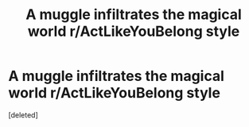 #+TITLE: A muggle infiltrates the magical world r/ActLikeYouBelong style

* A muggle infiltrates the magical world r/ActLikeYouBelong style
:PROPERTIES:
:Score: 0
:DateUnix: 1575114997.0
:DateShort: 2019-Nov-30
:END:
[deleted]

